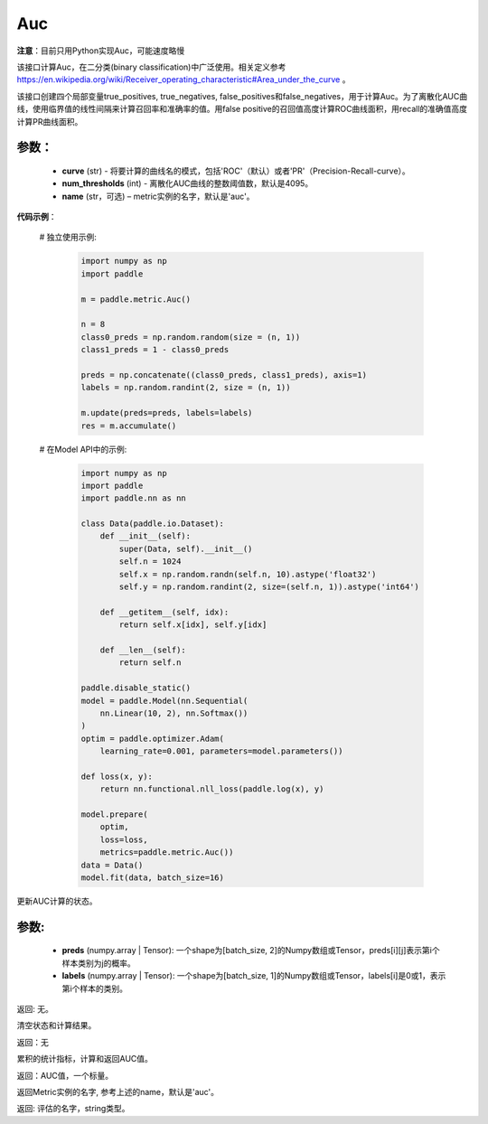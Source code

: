 .. _cn_api_metric_Auc:

Auc
-------------------------------

.. py:class:: paddle.metric.Auc()

**注意**：目前只用Python实现Auc，可能速度略慢

该接口计算Auc，在二分类(binary classification)中广泛使用。相关定义参考 https://en.wikipedia.org/wiki/Receiver_operating_characteristic#Area_under_the_curve 。

该接口创建四个局部变量true_positives, true_negatives, false_positives和false_negatives，用于计算Auc。为了离散化AUC曲线，使用临界值的线性间隔来计算召回率和准确率的值。用false positive的召回值高度计算ROC曲线面积，用recall的准确值高度计算PR曲线面积。


参数：
:::::::::
    - **curve** (str) - 将要计算的曲线名的模式，包括'ROC'（默认）或者'PR'（Precision-Recall-curve）。
    - **num_thresholds** (int) - 离散化AUC曲线的整数阈值数，默认是4095。
    - **name** (str，可选) – metric实例的名字，默认是'auc'。

**代码示例**：

    # 独立使用示例:

        .. code-block:: python

            import numpy as np
            import paddle
    
            m = paddle.metric.Auc()
            
            n = 8
            class0_preds = np.random.random(size = (n, 1))
            class1_preds = 1 - class0_preds
            
            preds = np.concatenate((class0_preds, class1_preds), axis=1)
            labels = np.random.randint(2, size = (n, 1))
            
            m.update(preds=preds, labels=labels)
            res = m.accumulate()


    # 在Model API中的示例:
        
        .. code-block:: python

            import numpy as np
            import paddle
            import paddle.nn as nn
            
            class Data(paddle.io.Dataset):
                def __init__(self):
                    super(Data, self).__init__()
                    self.n = 1024
                    self.x = np.random.randn(self.n, 10).astype('float32')
                    self.y = np.random.randint(2, size=(self.n, 1)).astype('int64')
            
                def __getitem__(self, idx):
                    return self.x[idx], self.y[idx]
            
                def __len__(self):
                    return self.n
            
            paddle.disable_static()
            model = paddle.Model(nn.Sequential(
                nn.Linear(10, 2), nn.Softmax())
            )
            optim = paddle.optimizer.Adam(
                learning_rate=0.001, parameters=model.parameters())
            
            def loss(x, y):
                return nn.functional.nll_loss(paddle.log(x), y)
            
            model.prepare(
                optim,
                loss=loss,
                metrics=paddle.metric.Auc())
            data = Data()
            model.fit(data, batch_size=16)
    

.. py:function:: update(pred, label, *args)

更新AUC计算的状态。

参数:
:::::::::
    - **preds** (numpy.array | Tensor): 一个shape为[batch_size, 2]的Numpy数组或Tensor，preds[i][j]表示第i个样本类别为j的概率。
    - **labels** (numpy.array | Tensor): 一个shape为[batch_size, 1]的Numpy数组或Tensor，labels[i]是0或1，表示第i个样本的类别。

返回: 无。


.. py:function:: reset()

清空状态和计算结果。

返回：无


.. py:function:: accumulate()

累积的统计指标，计算和返回AUC值。

返回：AUC值，一个标量。


.. py:function:: name()

返回Metric实例的名字, 参考上述的name，默认是'auc'。

返回: 评估的名字，string类型。
